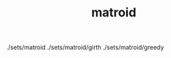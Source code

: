 # _*_ mode:org _*_
#+TITLE: matroid
#+STARTUP: indent
#+OPTIONS: toc:nil

./sets/matroid
./sets/matroid/girth
./sets/matroid/greedy




















# Local Variables:
# eval: (wiki-mode)
# End:
